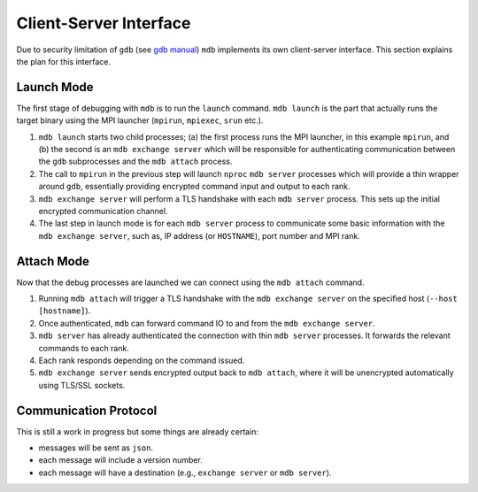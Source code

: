 .. Copyright 2023-2024 Tom Meltzer. See the top-level COPYRIGHT file for
   details.

.. _client_server:

Client-Server Interface
=======================

Due to security limitation of ``gdb`` (see `gdb manual
<https://sourceware.org/gdb/current/onlinedocs/gdb.html/Server.html>`_) ``mdb`` implements its own
client-server interface. This section explains the plan for this interface.

Launch Mode
-----------

The first stage of debugging with ``mdb`` is to run the ``launch`` command. ``mdb launch`` is the
part that actually runs the target binary using the MPI launcher (``mpirun``, ``mpiexec``, ``srun`` etc.).

#. ``mdb launch`` starts two child processes; (a) the first process runs the MPI launcher, in this
   example ``mpirun``, and (b) the second is an ``mdb exchange server`` which will be responsible
   for authenticating communication between the ``gdb`` subprocesses and the ``mdb attach`` process.
#. The call to ``mpirun`` in the previous step will launch ``nproc`` ``mdb server`` processes which will
   provide a thin wrapper around ``gdb``, essentially providing encrypted command input and output
   to each rank.
#. ``mdb exchange server`` will perform a TLS handshake with each ``mdb server`` process. This
   sets up the initial encrypted communication channel.
#. The last step in launch mode is for each ``mdb server`` process to communicate some basic
   information with the ``mdb exchange server``, such as, IP address (or ``HOSTNAME``), port number
   and MPI rank.

.. image:: figs/client-server-schematic-launch.svg

Attach Mode
-----------

Now that the debug processes are launched we can connect using the ``mdb attach`` command.

#. Running ``mdb attach`` will trigger a TLS handshake with the ``mdb exchange server`` on the
   specified host (``--host [hostname]``).
#. Once authenticated, ``mdb`` can forward command IO to and from the ``mdb exchange server``.
#. ``mdb server`` has already authenticated the connection with thin ``mdb server`` processes. It
   forwards the relevant commands to each rank.
#. Each rank responds depending on the command issued.
#. ``mdb exchange server`` sends encrypted output back to ``mdb attach``, where it will be
   unencrypted automatically using TLS/SSL sockets.

.. image:: figs/client-server-schematic-attach.svg

Communication Protocol
----------------------

This is still a work in progress but some things are already certain:

* messages will be sent as ``json``.
* each message will include a version number.
* each message will have a destination (e.g., ``exchange server`` or ``mdb server``).
